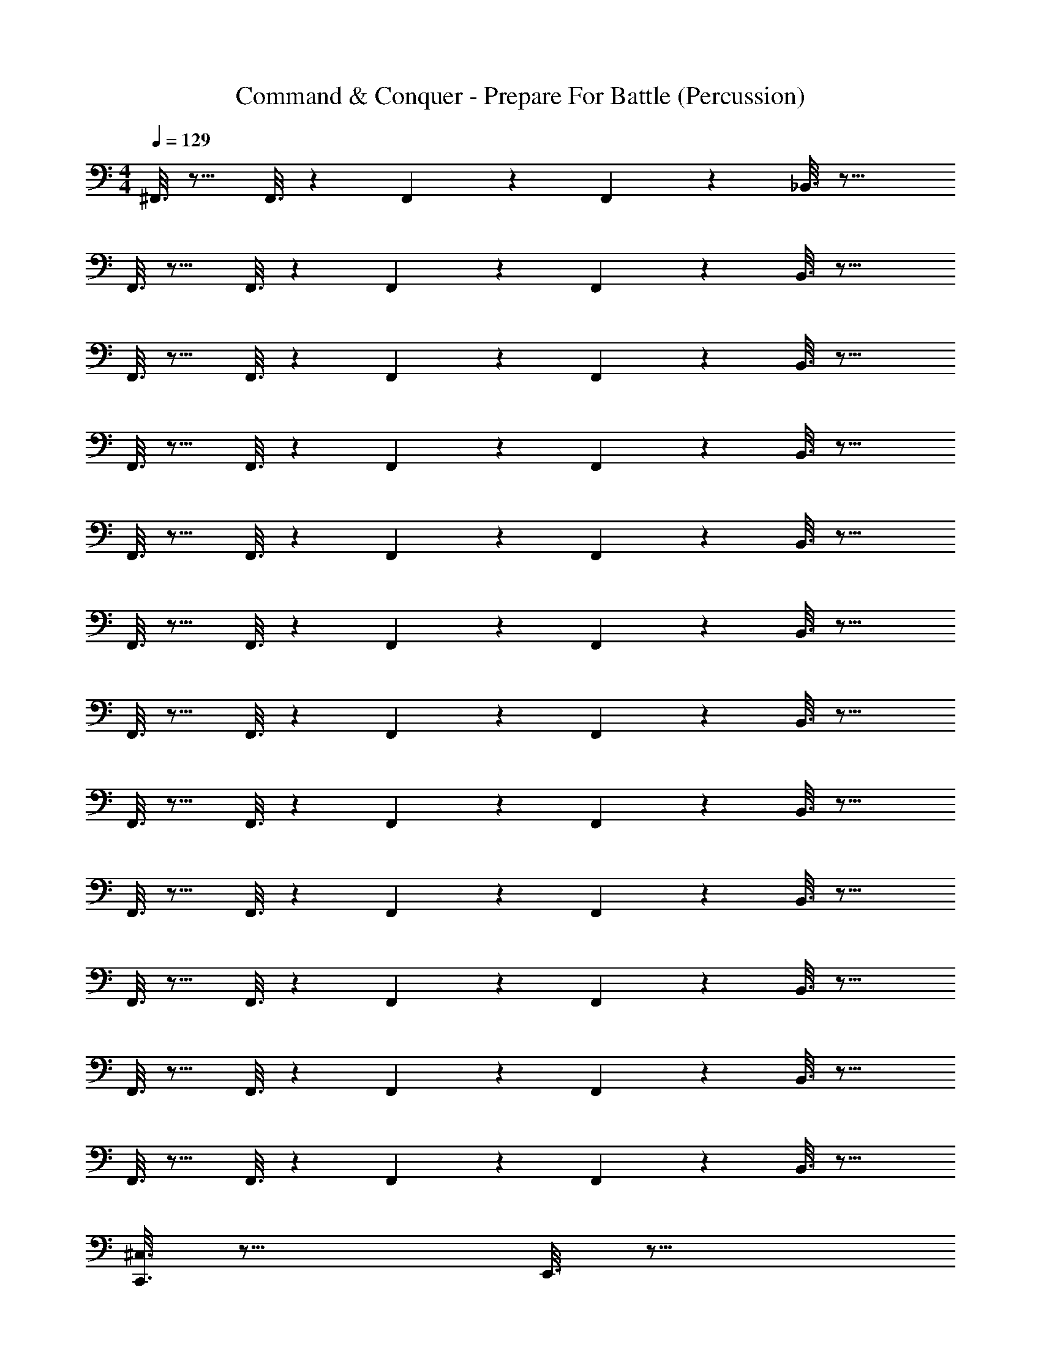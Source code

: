 X: 1
T: Command & Conquer - Prepare For Battle (Percussion)
Z: ABC Generated by Starbound Composer
L: 1/4
M: 4/4
Q: 1/4=129
K: C
^F,,3/16 z13/16 F,,3/16 z7/48 F,,19/96 z13/96 F,,4/21 z/7 _B,,3/16 z29/16 
F,,3/16 z13/16 F,,3/16 z7/48 F,,19/96 z13/96 F,,4/21 z/7 B,,3/16 z29/16 
F,,3/16 z13/16 F,,3/16 z7/48 F,,19/96 z13/96 F,,4/21 z/7 B,,3/16 z29/16 
F,,3/16 z13/16 F,,3/16 z7/48 F,,19/96 z13/96 F,,4/21 z/7 B,,3/16 z29/16 
F,,3/16 z13/16 F,,3/16 z7/48 F,,19/96 z13/96 F,,4/21 z/7 B,,3/16 z29/16 
F,,3/16 z13/16 F,,3/16 z7/48 F,,19/96 z13/96 F,,4/21 z/7 B,,3/16 z29/16 
F,,3/16 z13/16 F,,3/16 z7/48 F,,19/96 z13/96 F,,4/21 z/7 B,,3/16 z29/16 
F,,3/16 z13/16 F,,3/16 z7/48 F,,19/96 z13/96 F,,4/21 z/7 B,,3/16 z29/16 
F,,3/16 z13/16 F,,3/16 z7/48 F,,19/96 z13/96 F,,4/21 z/7 B,,3/16 z29/16 
F,,3/16 z13/16 F,,3/16 z7/48 F,,19/96 z13/96 F,,4/21 z/7 B,,3/16 z29/16 
F,,3/16 z13/16 F,,3/16 z7/48 F,,19/96 z13/96 F,,4/21 z/7 B,,3/16 z29/16 
F,,3/16 z13/16 F,,3/16 z7/48 F,,19/96 z13/96 F,,4/21 z/7 B,,3/16 z29/16 
[C,,3/16^C,3/16] z29/16 E,,3/16 z29/16 
[B,,3/16C,,3/16] z29/16 E,,3/16 z29/16 
[B,,3/16C,,3/16] z29/16 E,,3/16 z29/16 
[B,,3/16C,,3/16] z29/16 E,,3/16 z29/16 
[B,,3/16C,,3/16C,3/16] z29/16 E,,3/16 z29/16 
[B,,3/16C,,3/16] z29/16 E,,3/16 z29/16 
[B,,3/16C,,3/16] z29/16 E,,3/16 z29/16 
[B,,3/16C,,3/16] z29/16 E,,3/16 z31/48 C,,/96 z5/32 E,,3/16 z23/48 C,,4/21 z/7 
[B,,3/16C,,3/16C,3/16] z23/48 C,,4/21 z/7 B,,3/16 z7/48 C,,19/96 z13/96 C,,4/21 z/7 [B,,3/16E,,3/16] z13/16 B,,3/16 z23/48 C,,4/21 z/7 
[B,,3/16C,,3/16] z23/48 C,,4/21 z/7 B,,3/16 z7/48 C,,19/96 z13/96 C,,4/21 z/7 [B,,3/16E,,3/16] z23/48 C,,4/21 z/7 [z/32B,,3/16] D,17/96 z11/24 C,,4/21 z/7 
[B,,3/16C,,3/16] z23/48 C,,4/21 z/7 B,,3/16 z7/48 C,,19/96 z13/96 C,,4/21 z/7 [B,,3/16E,,3/16] z13/16 B,,3/16 z23/48 C,,4/21 z/7 
[B,,3/16C,,3/16] z23/48 C,,4/21 z/7 B,,3/16 z7/48 C,,19/96 z13/96 C,,4/21 z/7 [B,,3/16E,,3/16] z23/48 C,,4/21 z/7 [z/32B,,3/16] E,,17/96 z/8 E,,19/96 z13/96 C,,4/21 z/7 
[B,,3/16C,,3/16] z23/48 C,,4/21 z/7 B,,3/16 z7/48 C,,19/96 z13/96 C,,4/21 z/7 [B,,3/16E,,3/16] z13/16 B,,3/16 z23/48 C,,4/21 z/7 
[B,,3/16C,,3/16] z23/48 C,,4/21 z/7 B,,3/16 z7/48 C,,19/96 z13/96 C,,4/21 z/7 [B,,3/16E,,3/16] z13/16 [z/32B,,3/16] D,17/96 z11/24 C,,4/21 z/7 
[B,,3/16C,,3/16] z23/48 C,,4/21 z/7 B,,3/16 z7/48 C,,19/96 z13/96 C,,4/21 z/7 [B,,3/16E,,3/16] z13/16 B,,3/16 z23/48 C,,4/21 z/7 
[B,,3/16C,,3/16] z23/48 C,,4/21 z/7 B,,3/16 z7/48 C,,19/96 z13/96 C,,4/21 z/7 [B,,3/16E,,3/16] z23/48 C,,4/21 z/7 [z/32B,,3/16] E,,17/96 z/8 E,,19/96 z13/96 C,,4/21 z/7 
[B,,3/16C,,3/16C,3/16] z23/48 C,,4/21 z/7 B,,3/16 z7/48 C,,19/96 z13/96 C,,4/21 z/7 [B,,3/16E,,3/16] z13/16 B,,3/16 z23/48 C,,4/21 z/7 
[B,,3/16C,,3/16] z23/48 C,,4/21 z/7 B,,3/16 z7/48 C,,19/96 z13/96 C,,4/21 z/7 [B,,3/16E,,3/16] z13/16 [z/32B,,3/16] D,17/96 z11/24 C,,4/21 z/7 
[B,,3/16C,,3/16] z23/48 C,,4/21 z/7 B,,3/16 z7/48 C,,19/96 z13/96 C,,4/21 z/7 [B,,3/16E,,3/16] z13/16 B,,3/16 z23/48 C,,4/21 z/7 
[B,,3/16C,,3/16] z23/48 C,,4/21 z/7 B,,3/16 z7/48 C,,19/96 z13/96 C,,4/21 z/7 [B,,3/16E,,3/16] z23/48 E,,4/21 z/7 [D,/16B,,3/16] z5/48 D,/18 z/9 D,5/84 z3/28 =C,/16 z5/48 C,/18 z/9 C,5/84 z3/28 
[B,,3/16C,,3/16] z29/16 E,,3/16 z29/16 
[B,,3/16C,,3/16] z29/16 E,,3/16 z29/16 
[B,,3/16C,,3/16^C,3/16] z29/16 E,,3/16 z29/16 
[B,,3/16C,,3/16] z29/16 E,,3/16 z29/16 
[B,,3/16C,,3/16] z29/16 E,,3/16 z29/16 
[B,,3/16C,,3/16] z29/16 E,,3/16 z29/16 
[B,,3/16C,,3/16C,3/16] z29/16 E,,3/16 z29/16 
[B,,3/16C,,3/16] z29/16 E,,3/16 z23/48 C,,/6 [z/6C,,19/96] E,,3/16 z23/48 C,,4/21 z/7 
C,,3/8 z/8 C,,3/8 z/8 C,,3/8 z/8 C,,3/8 z/8 C,,3/8 z/8 C,,3/8 z/8 C,,3/8 z/8 C,,3/8 z/8 
C,,3/8 z/8 C,,3/8 z/8 C,,3/8 z/8 C,,3/8 z/8 C,,3/8 z/8 C,,3/8 z3/16 E,,/112 z3/7 C,,3/16 z5/16 
[C,3/16C,,/4] z13/16 E,,/4 z3/4 C,,/4 z3/4 E,,/4 z3/4 
C,,/4 z3/4 E,,/4 z3/4 C,,/4 z3/4 E,,/4 z/4 C,,/4 z/4 
C,,/4 z3/4 E,,/4 z3/4 C,,/4 z3/4 E,,/4 z3/4 
C,,/4 z3/4 E,,/4 z3/4 C,,/4 z3/4 E,,/4 z/4 C,,/4 z/4 
C,,/4 z3/4 E,,/4 z3/4 C,,/4 z3/4 E,,/4 z3/4 
C,,/4 z3/4 E,,/4 z3/4 C,,/4 z3/4 E,,/4 z/4 C,,/4 z/4 
C,,/4 z3/4 E,,/4 z3/4 C,,/4 z3/4 E,,/4 z3/4 
C,,/4 z3/4 E,,/4 z3/4 C,,/4 z3/4 E,,/4 z/4 C,,/4 z/4 
[C,,/4C,/4] z15/4 
[C,,/4C,/4] z15/4 
[C,,/4C,/4] z15/4 
[C,,/4C,/4] z15/4 
[C,,3/16A,,3/16C,/4] z/16 A,,3/16 z/16 A,,3/16 z/16 A,,3/16 z/16 =C,3/16 z/16 C,3/16 z/16 C,3/16 z/16 C,3/16 z/16 [E,,3/16=B,,3/16] z/16 B,,3/16 z/16 B,,3/16 z/16 B,,3/16 z/16 A,,3/16 z/16 A,,3/16 z/16 A,,3/16 z/16 A,,3/16 z/16 
[C,,3/16A,,3/16^C,/4] z/16 A,,3/16 z/16 A,,3/16 z/16 A,,3/16 z/16 =C,3/16 z/16 C,3/16 z/16 C,3/16 z/16 C,3/16 z/16 [B,,3/16E,,3/16] z/16 B,,3/16 z/16 B,,3/16 z/16 B,,3/16 z/16 A,,3/16 z/16 A,,3/16 z/16 A,,3/16 z/16 A,,3/16 z/16 
[A,,3/16C,,3/16^C,/4] z/16 A,,3/16 z/16 A,,3/16 z/16 A,,3/16 z/16 =C,3/16 z/16 C,3/16 z/16 C,3/16 z/16 C,3/16 z/16 [B,,3/16E,,3/16] z/16 B,,3/16 z/16 B,,3/16 z/16 B,,3/16 z/16 A,,3/16 z/16 A,,3/16 z/16 A,,3/16 z/16 A,,3/16 z/16 
[E,,3/16C,,3/16^C,/4] z/16 E,,3/16 z/16 E,,3/16 z/16 E,,3/16 z/16 E,,3/16 z/16 E,,3/16 z/16 E,,3/16 z/16 E,,3/16 z/16 E,,3/16 z29/16 
[_B,,3/16C,,/4] z5/16 B,,3/16 z5/16 [B,,3/16E,,/4] z5/16 B,,3/16 z5/16 [B,,3/16C,,/4] z5/16 B,,3/16 z5/16 [B,,3/16E,,/4] z5/16 B,,3/16 z5/16 
[B,,3/16C,,/4] z5/16 B,,3/16 z5/16 [B,,3/16E,,/4] z5/16 B,,3/16 z5/16 [B,,3/16C,,/4] z5/16 B,,3/16 z5/16 [B,,3/16E,,/4] z5/16 [B,,3/16C,,/4] z5/16 
[B,,3/16C,,/4] z5/16 B,,3/16 z5/16 [B,,3/16E,,/4] z5/16 B,,3/16 z5/16 [B,,3/16C,,/4] z5/16 B,,3/16 z5/16 [B,,3/16E,,/4] z5/16 B,,3/16 z5/16 
[B,,3/16C,,/4] z5/16 B,,3/16 z5/16 [B,,3/16E,,/4] z5/16 B,,3/16 z5/16 [B,,3/16C,,/4] z5/16 B,,3/16 z5/16 [B,,3/16E,,/4] z5/16 [B,,3/16C,,/4] z5/16 
[B,,3/16C,,/4] z5/16 B,,3/16 z5/16 [B,,3/16E,,/4] z5/16 B,,3/16 z5/16 [B,,3/16C,,/4] z5/16 B,,3/16 z5/16 [B,,3/16E,,/4] z5/16 B,,3/16 z5/16 
[B,,3/16C,,/4] z5/16 B,,3/16 z5/16 [B,,3/16E,,/4] z5/16 B,,3/16 z5/16 [B,,3/16C,,/4] z5/16 B,,3/16 z5/16 [B,,3/16E,,/4] z5/16 [B,,3/16C,,/4] z5/16 
[B,,3/16C,,/4] z5/16 B,,3/16 z5/16 [B,,3/16E,,/4] z5/16 B,,3/16 z5/16 [B,,3/16C,,/4] z5/16 B,,3/16 z5/16 [B,,3/16E,,/4] z5/16 B,,3/16 z5/16 
[B,,3/16C,,/4] z5/16 B,,3/16 z5/16 [B,,3/16E,,/4] z5/16 B,,3/16 z5/16 [A,/6B,,3/16C,,/4] z/3 B,,3/16 z5/16 [A,/6B,,3/16C,,3/16] z/3 B,,3/16 z5/16 
[B,,3/16C,,/4] z5/16 B,,3/16 z5/16 [B,,3/16E,,/4] z5/16 B,,3/16 z5/16 [B,,3/16C,,/4] z5/16 B,,3/16 z5/16 [B,,3/16E,,/4] z5/16 B,,3/16 z5/16 
[B,,3/16C,,/4] z5/16 B,,3/16 z5/16 [B,,3/16E,,/4] z5/16 B,,3/16 z5/16 [B,,3/16C,,/4] z5/16 B,,3/16 z5/16 [B,,3/16E,,/4] z5/16 [B,,3/16C,,/4] z5/16 
[B,,3/16C,,/4] z5/16 B,,3/16 z5/16 [B,,3/16E,,/4] z5/16 B,,3/16 z5/16 [B,,3/16C,,/4] z5/16 B,,3/16 z5/16 [B,,3/16E,,/4] z5/16 B,,3/16 z5/16 
[B,,3/16C,,/4] z5/16 B,,3/16 z5/16 [B,,3/16E,,/4] z5/16 B,,3/16 z5/16 [B,,3/16C,,/4] z5/16 B,,3/16 z5/16 [B,,3/16E,,3/16] z5/16 [B,,3/16C,,3/16] z5/16 
[B,,3/16C,,/4] z5/16 B,,3/16 z5/16 [B,,3/16E,,/4] z5/16 B,,3/16 z5/16 [B,,3/16C,,/4] z5/16 B,,3/16 z5/16 [B,,3/16E,,/4] z5/16 B,,3/16 z5/16 
[B,,3/16C,,/4] z5/16 B,,3/16 z5/16 [B,,3/16E,,/4] z5/16 B,,3/16 z5/16 [B,,3/16C,,/4] z5/16 B,,3/16 z5/16 [B,,3/16E,,/4] z5/16 [B,,3/16C,,/4] z5/16 
[B,,3/16C,,/4] z5/16 B,,3/16 z5/16 [B,,3/16E,,/4] z5/16 B,,3/16 z5/16 [B,,3/16C,,/4] z5/16 B,,3/16 z5/16 [B,,3/16E,,/4] z5/16 B,,3/16 z5/16 
[B,,3/16C,,/4] z5/16 B,,3/16 z5/16 [B,,3/16E,,/4] z5/16 B,,3/16 z5/16 [A,/6B,,3/16C,,/4] z/3 B,,3/16 z5/16 [A,/6B,,3/16C,,3/16] z/3 B,,3/16 z5/16 
[B,,3/16C,,/4] z5/16 B,,3/16 z5/16 [B,,3/16E,,/4] z5/16 B,,3/16 z5/16 [B,,3/16C,,/4] z5/16 B,,3/16 z5/16 [B,,3/16E,,/4] z5/16 B,,3/16 z5/16 
[B,,3/16C,,/4] z5/16 B,,3/16 z5/16 [B,,3/16E,,/4] z5/16 B,,3/16 z5/16 [B,,3/16C,,/4] z5/16 B,,3/16 z5/16 [B,,3/16E,,/4] z5/16 [B,,3/16C,,/4] z5/16 
[B,,3/16C,,/4] z5/16 B,,3/16 z5/16 [B,,3/16E,,/4] z5/16 B,,3/16 z5/16 [B,,3/16C,,/4] z5/16 B,,3/16 z5/16 [B,,3/16E,,/4] z5/16 B,,3/16 z5/16 
[B,,3/16C,,/4] z5/16 B,,3/16 z5/16 [B,,3/16E,,/4] z5/16 B,,3/16 z5/16 [B,,3/16C,,/4] z5/16 B,,3/16 z5/16 [B,,3/16E,,/4] z5/16 [B,,3/16C,,/4] z5/16 
[B,,3/16C,,/4] z5/16 B,,3/16 z5/16 [B,,3/16E,,/4] z5/16 B,,3/16 z5/16 [B,,3/16C,,/4] z5/16 B,,3/16 z5/16 [B,,3/16E,,/4] z5/16 B,,3/16 z5/16 
[B,,3/16C,,/4] z5/16 B,,3/16 z5/16 [B,,3/16E,,/4] z5/16 B,,3/16 z5/16 [B,,3/16C,,/4] z5/16 B,,3/16 z5/16 [B,,3/16E,,/4] z5/16 [B,,3/16C,,/4] z5/16 
[C,/6B,,3/16C,,/4] z/3 B,,3/16 z5/16 [B,,3/16E,,/4] z5/16 B,,3/16 z5/16 [B,,3/16C,,/4] z5/16 B,,3/16 z5/16 [B,,3/16E,,/4] z5/16 B,,3/16 z5/16 
[B,,3/16C,,/4] z5/16 B,,3/16 z5/16 [z/16B,,3/16] E,,/112 z3/7 [C,,/6B,,3/16] z/3 [B,,3/16C,,/4] z5/16 B,,3/16 z5/16 [B,,3/16C,,3/16] z5/16 B,,3/16 z5/16 
C,,3/16 z29/16 E,,3/16 z29/16 
[B,,3/16C,,3/16] z29/16 E,,3/16 z29/16 
[B,,3/16C,,3/16] z29/16 E,,3/16 z29/16 
[B,,3/16C,,3/16] z29/16 E,,3/16 z29/16 
[B,,3/16C,,3/16] z29/16 E,,3/16 z29/16 
[B,,3/16C,,3/16] z29/16 E,,3/16 z29/16 
[B,,3/16C,,3/16] z29/16 E,,3/16 z29/16 
[B,,3/16C,,3/16] z29/16 E,,3/16 z5/16 E,,/6 z/3 E,,3/16 z5/16 E,,/6 z/3 
[B,,3/16C,,/4] z5/16 B,,3/16 z5/16 [B,,3/16E,,/4] z5/16 B,,3/16 z5/16 [B,,3/16C,,/4] z5/16 B,,3/16 z5/16 [B,,3/16E,,/4] z5/16 B,,3/16 z5/16 
[B,,3/16C,,/4] z5/16 B,,3/16 z5/16 [B,,3/16E,,/4] z5/16 B,,3/16 z5/16 [B,,3/16C,,/4] z5/16 B,,3/16 z5/16 [B,,3/16E,,/4] z5/16 [B,,3/16C,,/4] z5/16 
[A,/6B,,3/16C,,/4] z/3 B,,3/16 z5/16 [B,,3/16E,,/4] z5/16 B,,3/16 z5/16 [B,,3/16C,,/4] z5/16 B,,3/16 z5/16 [B,,3/16E,,/4] z5/16 B,,3/16 z5/16 
[B,,3/16C,,/4] z5/16 B,,3/16 z5/16 [B,,3/16E,,/4] z5/16 B,,3/16 z5/16 [B,,3/16C,,/4] z5/16 B,,3/16 z5/16 [B,,3/16E,,/4] z5/16 [B,,3/16C,,/4] z5/16 
[B,,3/16C,,/4] z5/16 B,,3/16 z5/16 [B,,3/16E,,/4] z5/16 B,,3/16 z5/16 [B,,3/16C,,/4] z5/16 B,,3/16 z5/16 [B,,3/16E,,/4] z5/16 B,,3/16 z5/16 
[B,,3/16C,,/4] z5/16 B,,3/16 z5/16 [B,,3/16E,,/4] z5/16 B,,3/16 z5/16 [B,,3/16C,,/4] z5/16 B,,3/16 z5/16 [B,,3/16E,,/4] z5/16 [B,,3/16C,,/4] z5/16 
[A,/6B,,3/16C,,/4] z/3 B,,3/16 z5/16 [B,,3/16E,,/4] z5/16 B,,3/16 z5/16 [B,,3/16C,,/4] z5/16 B,,3/16 z5/16 [B,,3/16E,,/4] z5/16 B,,3/16 z5/16 
[B,,3/16C,,/4] z5/16 B,,3/16 z5/16 [E,,/16B,,3/16] E,,23/144 z5/18 [C,,/6B,,3/16] z/3 [A,/6B,,3/16C,,/4] z/3 B,,3/16 z5/16 [C,,/6A,/6B,,3/16] z/3 B,,3/16 z5/16 
E,,/16 E,,23/144 z5/18 C,,/6 z/3 [C,,/6A,/6] z5/6 [A,/6C,,/4] z43/48 E,,/112 z3/7 C,,/3 z/6 
[C,,/3C,/3] 
